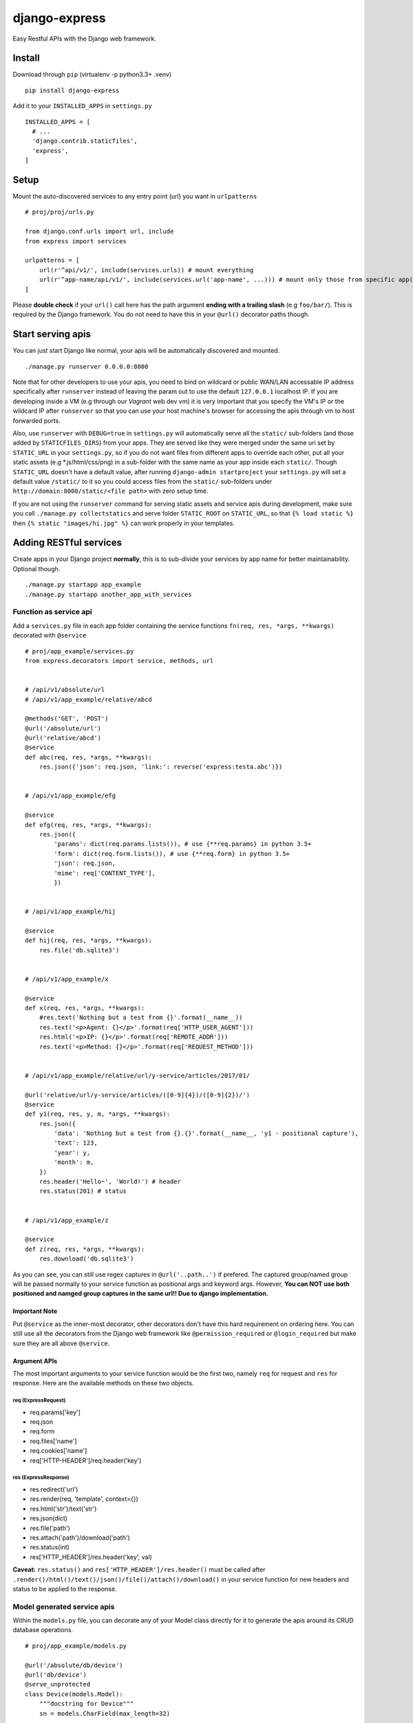 django-express
==============

|PyPI-v| |PyPI-pyv| |PypI-djangov|

Easy Restful APIs with the Django web framework.

Install
-------

Download through ``pip`` (virtualenv -p python3.3+ .venv)

::

    pip install django-express

Add it to your ``INSTALLED_APPS`` in ``settings.py``

::

    INSTALLED_APPS = [
      # ...
      'django.contrib.staticfiles',
      'express',
    ]

Setup
-----

Mount the auto-discovered services to any entry point (url) you want in
``urlpatterns``

::

    # proj/proj/urls.py

    from django.conf.urls import url, include
    from express import services

    urlpatterns = [
        url(r'^api/v1/', include(services.urls)) # mount everything
        url(r'^app-name/api/v1/', include(services.url('app-name', ...))) # mount only those from specific app(s)
    ]

Please **double check** if your ``url()`` call here has the path
argument **ending with a trailing slash** (e.g ``foo/bar/``). This is
required by the Django framework. You do not need to have this in your
``@url()`` decorator paths though.

Start serving apis
------------------

You can just start Django like normal, your apis will be automatically
discovered and mounted.

::

    ./manage.py runserver 0.0.0.0:8000

Note that for other developers to use your apis, you need to bind on
wildcard or public WAN/LAN accessable IP address specifically after
``runserver`` instead of leaving the param out to use the default
``127.0.0.1`` localhost IP. If you are developing inside a VM (e.g
through our *Vagrant* web dev vm) it is very important that you specify
the VM's IP or the wildcard IP after ``runserver`` so that you can use
your host machine's browser for accessing the apis through vm to host
forwarded ports.

Also, use ``runserver`` with ``DEBUG=true`` in ``settings.py`` will
automatically serve all the ``static/`` sub-folders (and those added by
``STATICFILES_DIRS``) from your apps. They are served like they were
merged under the same uri set by ``STATIC_URL`` in your ``settings.py``,
so if you do not want files from different apps to override each other,
put all your static assets (e.g \*.js/html/css/png) in a sub-folder with
the same name as your app inside each ``static/``. Though ``STATIC_URL``
doesn't have a default value, after running
``django-admin startproject`` your ``settings.py`` will set a default
value ``/static/`` to it so you could access files from the ``static/``
sub-folders under ``http://domain:8000/static/<file path>`` with zero
setup time.

If you are not using the ``runserver`` command for serving static assets
and service apis during development, make sure you call
``./manage.py collectstatics`` and serve folder ``STATIC_ROOT`` on
``STATIC_URL``, so that ``{% load static %}`` then
``{% static "images/hi.jpg" %}`` can work properly in your templates.

Adding RESTful services
-----------------------

Create apps in your Django project **normally**, this is to sub-divide
your services by app name for better maintainability. Optional though.

::

    ./manage.py startapp app_example
    ./manage.py startapp another_app_with_services

Function as service api
~~~~~~~~~~~~~~~~~~~~~~~

Add a ``services.py`` file in each app folder containing the service
functions ``fn(req, res, *args, **kwargs)`` decorated with ``@service``

::

    # proj/app_example/services.py
    from express.decorators import service, methods, url


    # /api/v1/absolute/url
    # /api/v1/app_example/relative/abcd

    @methods('GET', 'POST')
    @url('/absolute/url')
    @url('relative/abcd')
    @service
    def abc(req, res, *args, **kwargs):
        res.json({'json': req.json, 'link:': reverse('express:testa.abc')})


    # /api/v1/app_example/efg

    @service
    def efg(req, res, *args, **kwargs):
        res.json({
            'params': dict(req.params.lists()), # use {**req.params} in python 3.5+
            'form': dict(req.form.lists()), # use {**req.form} in python 3.5+
            'json': req.json, 
            'mime': req['CONTENT_TYPE'],
            })


    # /api/v1/app_example/hij

    @service
    def hij(req, res, *args, **kwargs):
        res.file('db.sqlite3')


    # /api/v1/app_example/x

    @service
    def x(req, res, *args, **kwargs):
        #res.text('Nothing but a test from {}'.format(__name__))
        res.text('<p>Agent: {}</p>'.format(req['HTTP_USER_AGENT']))
        res.html('<p>IP: {}</p>'.format(req['REMOTE_ADDR']))
        res.text('<p>Method: {}</p>'.format(req['REQUEST_METHOD']))


    # /api/v1/app_example/relative/url/y-service/articles/2017/01/

    @url('relative/url/y-service/articles/([0-9]{4})/([0-9]{2})/')
    @service
    def y1(req, res, y, m, *args, **kwargs):
        res.json({
            'data': 'Nothing but a test from {}.{}'.format(__name__, 'y1 - positional capture'),
            'text': 123,
            'year': y,
            'month': m,
        })
        res.header('Hello~', 'World!') # header
        res.status(201) # status


    # /api/v1/app_example/z

    @service
    def z(req, res, *args, **kwargs):
        res.download('db.sqlite3')

As you can see, you can still use regex captures in ``@url('..path..')``
if prefered. The captured group/named group will be passed normally to
your service function as positional args and keyword args. However,
**You can NOT use both positioned and namged group captures in the same
url!! Due to django implementation.**

Important Note
^^^^^^^^^^^^^^

Put ``@service`` as the inner-most decorator, other decorators don't
have this hard requirement on ordering here. You can still use all the
decorators from the Django web framework like ``@permission_required``
or ``@login_required`` but make sure they are all above ``@service``.

Argument APIs
^^^^^^^^^^^^^

The most important arguments to your service function would be the first
two, namely ``req`` for request and ``res`` for response. Here are the
available methods on these two objects.

req (ExpressRequest)
''''''''''''''''''''

-  req.params['key']
-  req.json
-  req.form
-  req.files['name']
-  req.cookies['name']
-  req['HTTP-HEADER']/req.header('key')

res (ExpressResponse)
'''''''''''''''''''''

-  res.redirect('url')
-  res.render(req, 'template', context={})
-  res.html('str')/text('str')
-  res.json(dict)
-  res.file('path')
-  res.attach('path')/download('path')
-  res.status(int)
-  res['HTTP\_HEADER']/res.header('key', val)

**Caveat:** ``res.status()`` and ``res['HTTP_HEADER']/res.header()``
must be called after
``.render()/html()/text()/json()/file()/attach()/download()`` in your
service function for new headers and status to be applied to the
response.

Model generated service apis
~~~~~~~~~~~~~~~~~~~~~~~~~~~~

Within the ``models.py`` file, you can decorate any of your Model class
directly for it to generate the apis around its CRUD database
operations.

::

    # proj/app_example/models.py

    @url('/absolute/db/device')
    @url('db/device')
    @serve_unprotected
    class Device(models.Model):
        """docstring for Device"""
        sn = models.CharField(max_length=32)

This will mount 5 default service functions bound to different HTTP
methods (POST/GET/PUT,PATCH/DELETE/HEAD) to url
``app_example/models/Device`` for its CRUD database operations and one
more metadata operations.

Decorators
----------

For a function
~~~~~~~~~~~~~~

@service
^^^^^^^^

Turn your ``fn(req, res, *args, **kwargs)`` function into a Restful
service routine. Automatically detected if present in ``services.py`` in
any **installed** app.

-  Default path with ``services.urls``: ``/<app>/<fn>``
-  Default path with ``services.url(app, noprefix=True)``: ``/<fn>``

You can change the mounting path by using the ``@url()`` decorator. You
can also use ``django.urls.reverse()`` to get the mount point by name
``<namespace>:<app>.services.<fn>``.

Still, **do not forget** to mount everthing collected inside
``services.urls`` to a root url in the django ``urls.py``. See the
**Setup** section above.

@methods(m1, m2, ...)
^^^^^^^^^^^^^^^^^^^^^

Allowed HTTP request methods to the service. You can also use ``@safe``
to allow only ``GET`` and ``HEAD`` requests. You can use different
``@methods()`` on each service function with the same ``@url()`` path to
reuse the same url.

@url(path)
^^^^^^^^^^

Override basic service auto-path (``/<app>/<fn>``). No need to use
``r'..path..'`` here, what you put in ``path`` will be treated as raw
string automatically. Feel free to put regex group captures. **Just
don't mix named and annonymous capture groups in the url path, they
won't work together in django.**

You can use multiple ``@url()`` on the same service function.

@csrf
^^^^^

Setting CSRF token cookie on ``GET/HEAD`` requests to the service.
Checks and rejects ``POST/PUT/PATCH/DELETE`` requests according to their
csrf token + cookie pairs.

If you want an Ajax request to be guarded by django CSRF
(django.middleware.csrf.CsrfViewMiddleware) you need to ``GET/HEAD`` the
``@csrf`` decorated service first to have your CSRF cookie (named
``csrftoken``) set, then ``POST/PUT/PATCH/DELETE`` to it with real
requests including either ``X-CSRFToken`` in header or
``csrfmiddlewaretoken`` in a hidden form ``<input>`` field. The header
or hidden field value should match the value given by the cookie.

You can change the cookie and header names but **NOT** the hidden field
name in the django ``settings.py``.

For a Model
~~~~~~~~~~~

@serve
^^^^^^

Give a Model default RESTful apis to its CRUD operations.

-  Default path with ``services.urls``: ``/<app>/<Model>``
-  Default path wiht ``services.url(app, noprefix=True)``: ``/<Model>``

You can change the mounting path by using the ``@url()`` decorator. You
can also use ``django.urls.reverse()`` to get the mount point by name
``<namespace>:<app>.models.<fn>``.

-  POST -- create -- {"payload": {...data...}}
-  GET -- read -- ?pk= for single record, omit for all
-  PUT/PATCH -- update -- {"payload": {"id": "...", ...data...}}
-  DELETE -- delete -- ?pk= for target record, required
-  HEAD -- meta -- model name ``X-Django-App-Model`` and table count
   ``X-DB-Table-Count`` in reply headers

When using **GET** http request on a ``@serve``\ (-ed) model, you can
also specify params for filtering (by columns and Django ORM filter
operations), sorting (by columns) and paging the returned result.

::

    ?filter=foo1:op_and_val1&filter=foo2:op_and_val2
    ?sort=foo, -bar

    ?size=number
    ?offset=number
    ?page=number

When using **Any** http requests on a ``@serve``\ (-ed) model, you can
always use ``?db=...`` to switch onto the specific database for served
model apis to query and modify. The database names come from your
``DATABASES`` configure in ``settings.py``.

Still, **do not forget** to mount everthing collected inside
``services.urls`` to a root url in the django ``urls.py``. See the
**Setup** section above.

@serve\_unprotected
^^^^^^^^^^^^^^^^^^^

Same as @serve but without csrf protection.

@methods(m1, m2, ...)
^^^^^^^^^^^^^^^^^^^^^

Same as @methods for a service function.

@url(path)
^^^^^^^^^^

Same as @url for a service function.

Database Backends
-----------------

backends.mongodb
~~~~~~~~~~~~~~~~

This is a dummy backend engine to use with MongoDB connections without
the involvement of Django ORM. The purpose is to have your MongoDB
settings in the ``settings.py`` and use
``django.db.connections['<your mongodb name>']`` to start using MongoDB
in your Django apps.

::

    # settings.py

    DATABASES = {
        ...,
        'mongo': {
            'ENGINE': 'express.db.backends.mongodb',
            'HOST': 'mongo.server.com',
            'PORT': 27017,
            'NAME': 'testdb',
            'USER': '...',
            'PASSWORD': '...',
            'OPTIONS': {
                ...pymongo.MongoClient options...
            }
        },
        ...
    }

Now you will have,

-  django.db.connections['testdb'].db - a ``pymongo`` db object;
-  django.db.connections['testdb'].collection('collection'=None) - a
   ``pymongo`` collection or all available collection names;
-  django.db.connections['testdb'].cursor('collection', \*\*kwargs) - a
   .find(kwargs) ``pymongo`` cursor;

After getting the above, you will have, \*
django.db.connections['testdb'].connection - a ``pymongo`` client;

Use ``.cursor()`` for search (``GET``) apis and ``.collection()`` for
modify (``POST/PUT/PATCH/DELETE``) apis.

Limitation
^^^^^^^^^^

This engine works up to the point of creating the db connection and
collection cursor, taking in DATABASES options from your settings.py;
The ORM layer (migration, schema, transactions, save/delete()) will not
work on database that has settings using this Engine.

Licence
-------

Copyright 2017 Tim Lauv. Under the
`MIT <http://opensource.org/licenses/MIT>`__ License.

.. |PyPI-v| image:: https://img.shields.io/pypi/v/django-express.svg
   :target: https://pypi.python.org/pypi/django-express
.. |PyPI-pyv| image:: https://img.shields.io/pypi/pyversions/django-express.svg
   :target: https://pypi.python.org/pypi/django-express
.. |PypI-djangov| image:: https://img.shields.io/badge/Django-1.10%2C%201.11%2C%202.0-44B78B.svg
   :target: https://www.djangoproject.com/
